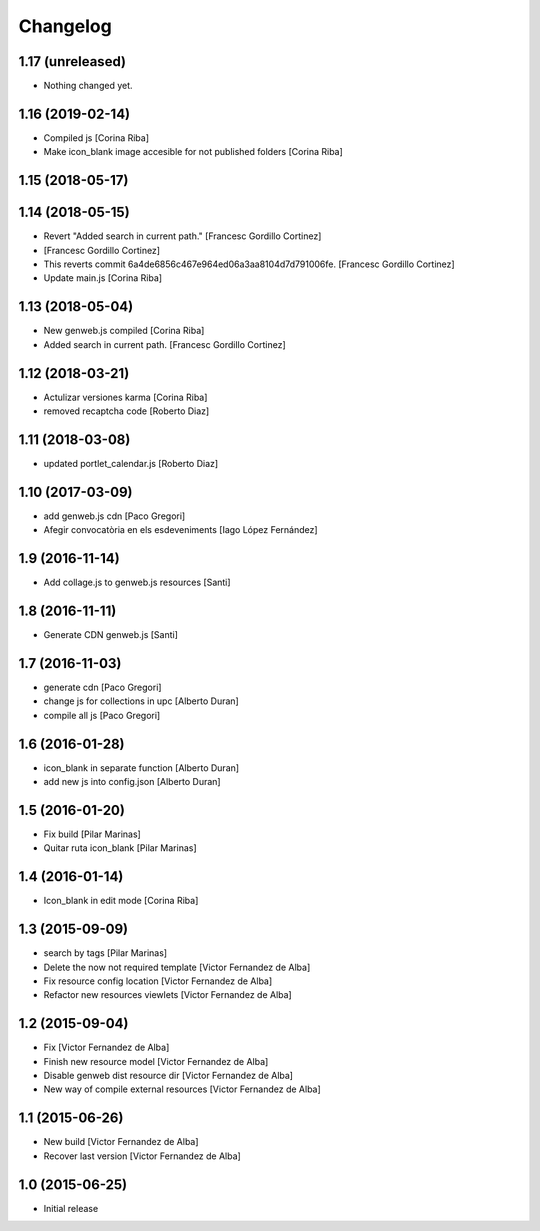 Changelog
=========

1.17 (unreleased)
-----------------

- Nothing changed yet.


1.16 (2019-02-14)
-----------------

* Compiled js [Corina Riba]
* Make icon_blank image accesible for not published folders [Corina Riba]

1.15 (2018-05-17)
-----------------



1.14 (2018-05-15)
-----------------

* Revert "Added search in current path." [Francesc Gordillo Cortinez]
*  [Francesc Gordillo Cortinez]
* This reverts commit 6a4de6856c467e964ed06a3aa8104d7d791006fe. [Francesc Gordillo Cortinez]
* Update main.js [Corina Riba]

1.13 (2018-05-04)
-----------------

* New genweb.js compiled [Corina Riba]
* Added search in current path. [Francesc Gordillo Cortinez]

1.12 (2018-03-21)
-----------------

* Actulizar versiones karma [Corina Riba]
* removed recaptcha code [Roberto Diaz]

1.11 (2018-03-08)
-----------------

* updated portlet_calendar.js [Roberto Diaz]

1.10 (2017-03-09)
-----------------

* add genweb.js cdn [Paco Gregori]
* Afegir convocatòria en els esdeveniments [Iago López Fernández]

1.9 (2016-11-14)
----------------

* Add collage.js to genweb.js resources [Santi]

1.8 (2016-11-11)
----------------

* Generate CDN genweb.js [Santi]

1.7 (2016-11-03)
----------------

* generate cdn [Paco Gregori]
* change js for collections in upc [Alberto Duran]
* compile all js [Paco Gregori]

1.6 (2016-01-28)
----------------

* icon_blank in separate function [Alberto Duran]
* add new js into config.json [Alberto Duran]

1.5 (2016-01-20)
----------------

* Fix build [Pilar Marinas]
* Quitar ruta icon_blank [Pilar Marinas]

1.4 (2016-01-14)
----------------

* Icon_blank in edit mode [Corina Riba]

1.3 (2015-09-09)
----------------

* search by tags [Pilar Marinas]
* Delete the now not required template [Victor Fernandez de Alba]
* Fix resource config location [Victor Fernandez de Alba]
* Refactor new resources viewlets [Victor Fernandez de Alba]

1.2 (2015-09-04)
----------------

* Fix [Victor Fernandez de Alba]
* Finish new resource model [Victor Fernandez de Alba]
* Disable genweb dist resource dir [Victor Fernandez de Alba]
* New way of compile external resources [Victor Fernandez de Alba]

1.1 (2015-06-26)
----------------

* New build [Victor Fernandez de Alba]
* Recover last version [Victor Fernandez de Alba]

1.0 (2015-06-25)
----------------

- Initial release
